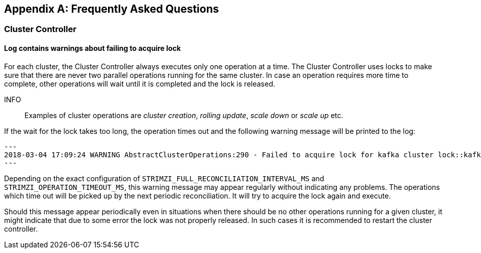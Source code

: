[appendix]
== Frequently Asked Questions

=== Cluster Controller

==== Log contains warnings about failing to acquire lock

For each cluster, the Cluster Controller always executes only one operation at a time. The Cluster Controller uses locks
to make sure that there are never two parallel operations running for the same cluster. In case an operation requires
more time to complete, other operations will wait until it is completed and the lock is released.

INFO:: Examples of cluster operations are _cluster creation_, _rolling update_, _scale down_ or _scale up_ etc.

If the wait for the lock takes too long, the operation times out and the following warning message will be printed to
the log:

[source]
---
2018-03-04 17:09:24 WARNING AbstractClusterOperations:290 - Failed to acquire lock for kafka cluster lock::kafka::myproject::my-cluster
---

Depending on the exact configuration of `STRIMZI_FULL_RECONCILIATION_INTERVAL_MS` and `STRIMZI_OPERATION_TIMEOUT_MS`, this
warning message may appear regularly without indicating any problems. The operations which time out will be picked up by
the next periodic reconciliation. It will try to acquire the lock again and execute.

Should this message appear periodically even in situations when there should be no other operations running for a given
cluster, it might indicate that due to some error the lock was not properly released. In such cases it is recommended to
restart the cluster controller.



